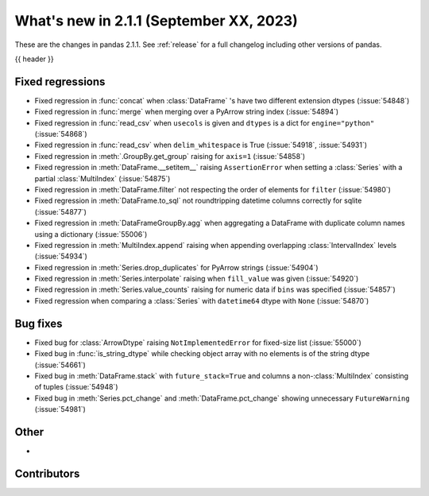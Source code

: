 .. _whatsnew_211:

What's new in 2.1.1 (September XX, 2023)
----------------------------------------

These are the changes in pandas 2.1.1. See :ref:`release` for a full changelog
including other versions of pandas.

{{ header }}

.. ---------------------------------------------------------------------------
.. _whatsnew_211.regressions:

Fixed regressions
~~~~~~~~~~~~~~~~~
- Fixed regression in :func:`concat` when :class:`DataFrame` 's have two different extension dtypes (:issue:`54848`)
- Fixed regression in :func:`merge` when merging over a PyArrow string index (:issue:`54894`)
- Fixed regression in :func:`read_csv` when ``usecols`` is given and ``dtypes`` is a dict for ``engine="python"`` (:issue:`54868`)
- Fixed regression in :func:`read_csv` when ``delim_whitespace`` is True (:issue:`54918`, :issue:`54931`)
- Fixed regression in :meth:`.GroupBy.get_group` raising for ``axis=1`` (:issue:`54858`)
- Fixed regression in :meth:`DataFrame.__setitem__` raising ``AssertionError`` when setting a :class:`Series` with a partial :class:`MultiIndex` (:issue:`54875`)
- Fixed regression in :meth:`DataFrame.filter` not respecting the order of elements for ``filter`` (:issue:`54980`)
- Fixed regression in :meth:`DataFrame.to_sql` not roundtripping datetime columns correctly for sqlite (:issue:`54877`)
- Fixed regression in :meth:`DataFrameGroupBy.agg` when aggregating a DataFrame with duplicate column names using a dictionary (:issue:`55006`)
- Fixed regression in :meth:`MultiIndex.append` raising when appending overlapping :class:`IntervalIndex` levels (:issue:`54934`)
- Fixed regression in :meth:`Series.drop_duplicates` for PyArrow strings (:issue:`54904`)
- Fixed regression in :meth:`Series.interpolate` raising when ``fill_value`` was given (:issue:`54920`)
- Fixed regression in :meth:`Series.value_counts` raising for numeric data if ``bins`` was specified (:issue:`54857`)
- Fixed regression when comparing a :class:`Series` with ``datetime64`` dtype with ``None`` (:issue:`54870`)

.. ---------------------------------------------------------------------------
.. _whatsnew_211.bug_fixes:

Bug fixes
~~~~~~~~~
- Fixed bug for :class:`ArrowDtype` raising ``NotImplementedError`` for fixed-size list (:issue:`55000`)
- Fixed bug in :func:`is_string_dtype` while checking object array with no elements is of the string dtype (:issue:`54661`)
- Fixed bug in :meth:`DataFrame.stack` with ``future_stack=True`` and columns a non-:class:`MultiIndex` consisting of tuples (:issue:`54948`)
- Fixed bug in :meth:`Series.pct_change` and :meth:`DataFrame.pct_change` showing unnecessary ``FutureWarning`` (:issue:`54981`)

.. ---------------------------------------------------------------------------
.. _whatsnew_211.other:

Other
~~~~~
-

.. ---------------------------------------------------------------------------
.. _whatsnew_211.contributors:

Contributors
~~~~~~~~~~~~
